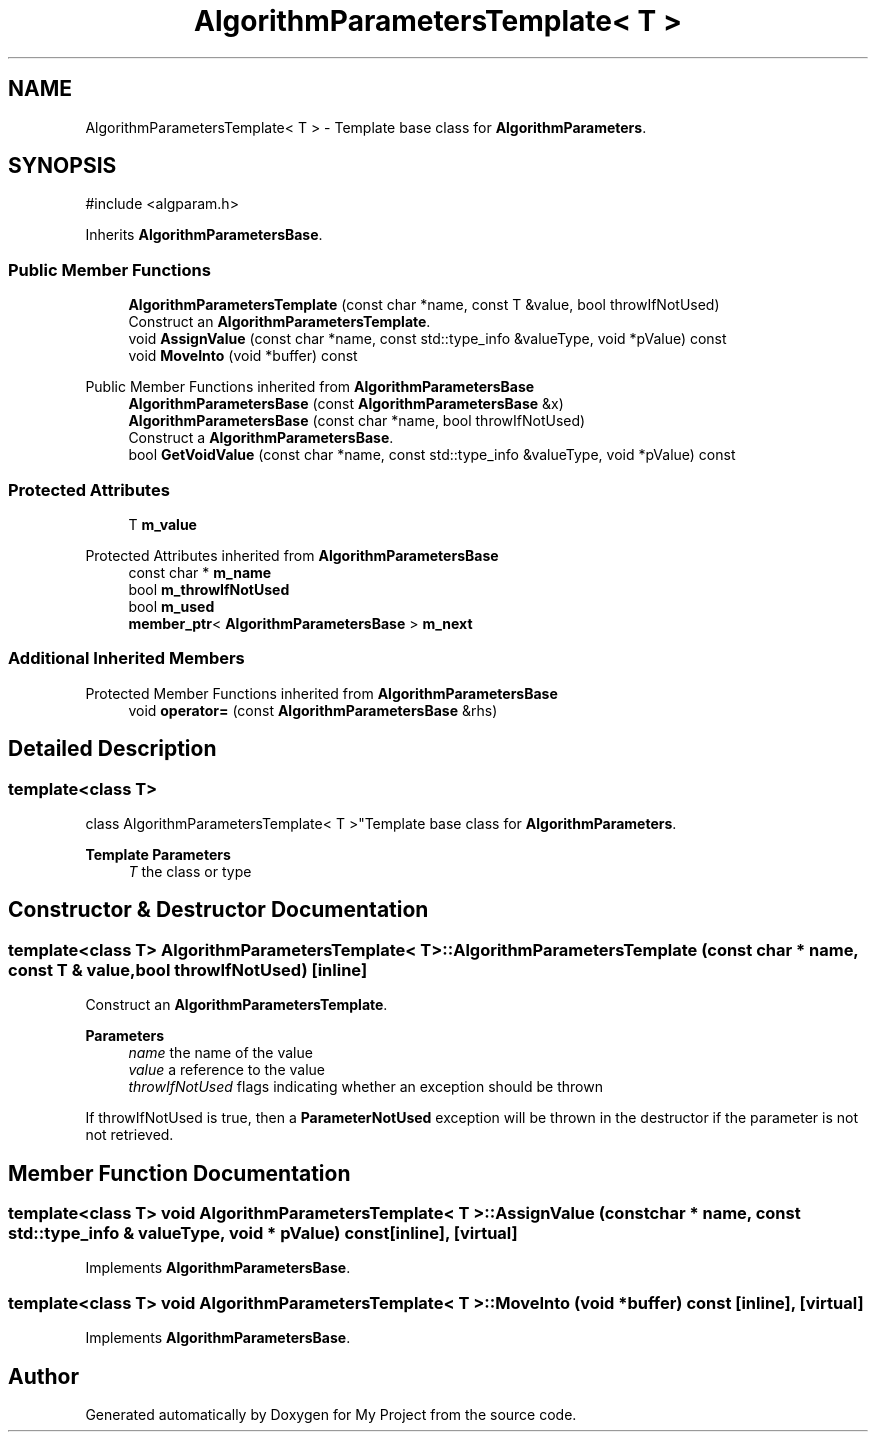 .TH "AlgorithmParametersTemplate< T >" 3 "My Project" \" -*- nroff -*-
.ad l
.nh
.SH NAME
AlgorithmParametersTemplate< T > \- Template base class for \fBAlgorithmParameters\fP\&.  

.SH SYNOPSIS
.br
.PP
.PP
\fR#include <algparam\&.h>\fP
.PP
Inherits \fBAlgorithmParametersBase\fP\&.
.SS "Public Member Functions"

.in +1c
.ti -1c
.RI "\fBAlgorithmParametersTemplate\fP (const char *name, const T &value, bool throwIfNotUsed)"
.br
.RI "Construct an \fBAlgorithmParametersTemplate\fP\&. "
.ti -1c
.RI "void \fBAssignValue\fP (const char *name, const std::type_info &valueType, void *pValue) const"
.br
.ti -1c
.RI "void \fBMoveInto\fP (void *buffer) const"
.br
.in -1c

Public Member Functions inherited from \fBAlgorithmParametersBase\fP
.in +1c
.ti -1c
.RI "\fBAlgorithmParametersBase\fP (const \fBAlgorithmParametersBase\fP &x)"
.br
.ti -1c
.RI "\fBAlgorithmParametersBase\fP (const char *name, bool throwIfNotUsed)"
.br
.RI "Construct a \fBAlgorithmParametersBase\fP\&. "
.ti -1c
.RI "bool \fBGetVoidValue\fP (const char *name, const std::type_info &valueType, void *pValue) const"
.br
.in -1c
.SS "Protected Attributes"

.in +1c
.ti -1c
.RI "T \fBm_value\fP"
.br
.in -1c

Protected Attributes inherited from \fBAlgorithmParametersBase\fP
.in +1c
.ti -1c
.RI "const char * \fBm_name\fP"
.br
.ti -1c
.RI "bool \fBm_throwIfNotUsed\fP"
.br
.ti -1c
.RI "bool \fBm_used\fP"
.br
.ti -1c
.RI "\fBmember_ptr\fP< \fBAlgorithmParametersBase\fP > \fBm_next\fP"
.br
.in -1c
.SS "Additional Inherited Members"


Protected Member Functions inherited from \fBAlgorithmParametersBase\fP
.in +1c
.ti -1c
.RI "void \fBoperator=\fP (const \fBAlgorithmParametersBase\fP &rhs)"
.br
.in -1c
.SH "Detailed Description"
.PP 

.SS "template<class T>
.br
class AlgorithmParametersTemplate< T >"Template base class for \fBAlgorithmParameters\fP\&. 


.PP
\fBTemplate Parameters\fP
.RS 4
\fIT\fP the class or type 
.RE
.PP

.SH "Constructor & Destructor Documentation"
.PP 
.SS "template<class T> \fBAlgorithmParametersTemplate\fP< T >\fB::AlgorithmParametersTemplate\fP (const char * name, const T & value, bool throwIfNotUsed)\fR [inline]\fP"

.PP
Construct an \fBAlgorithmParametersTemplate\fP\&. 
.PP
\fBParameters\fP
.RS 4
\fIname\fP the name of the value 
.br
\fIvalue\fP a reference to the value 
.br
\fIthrowIfNotUsed\fP flags indicating whether an exception should be thrown
.RE
.PP
If throwIfNotUsed is true, then a \fBParameterNotUsed\fP exception will be thrown in the destructor if the parameter is not not retrieved\&. 
.SH "Member Function Documentation"
.PP 
.SS "template<class T> void \fBAlgorithmParametersTemplate\fP< T >::AssignValue (const char * name, const std::type_info & valueType, void * pValue) const\fR [inline]\fP, \fR [virtual]\fP"

.PP
Implements \fBAlgorithmParametersBase\fP\&.
.SS "template<class T> void \fBAlgorithmParametersTemplate\fP< T >::MoveInto (void * buffer) const\fR [inline]\fP, \fR [virtual]\fP"

.PP
Implements \fBAlgorithmParametersBase\fP\&.

.SH "Author"
.PP 
Generated automatically by Doxygen for My Project from the source code\&.
